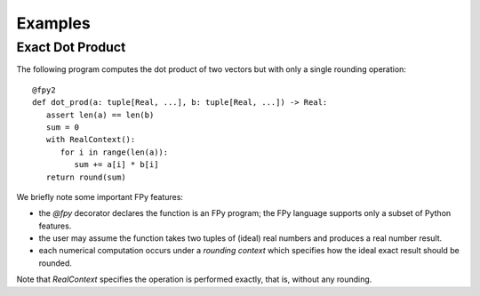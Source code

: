 Examples
==================

Exact Dot Product
------------------

The following program computes the dot product of two vectors
but with only a single rounding operation::

   @fpy2
   def dot_prod(a: tuple[Real, ...], b: tuple[Real, ...]) -> Real:
      assert len(a) == len(b)
      sum = 0
      with RealContext():
         for i in range(len(a)):
            sum += a[i] * b[i]
      return round(sum)

We briefly note some important FPy features:

* the `@fpy` decorator declares the function is an FPy program; the FPy language supports only a subset of Python features.
* the user may assume the function takes two tuples of (ideal) real numbers and produces a real number result.
* each numerical computation occurs under a *rounding context* which specifies how the ideal exact result should be rounded.

Note that `RealContext` specifies the operation is performed exactly,
that is, without any rounding.
